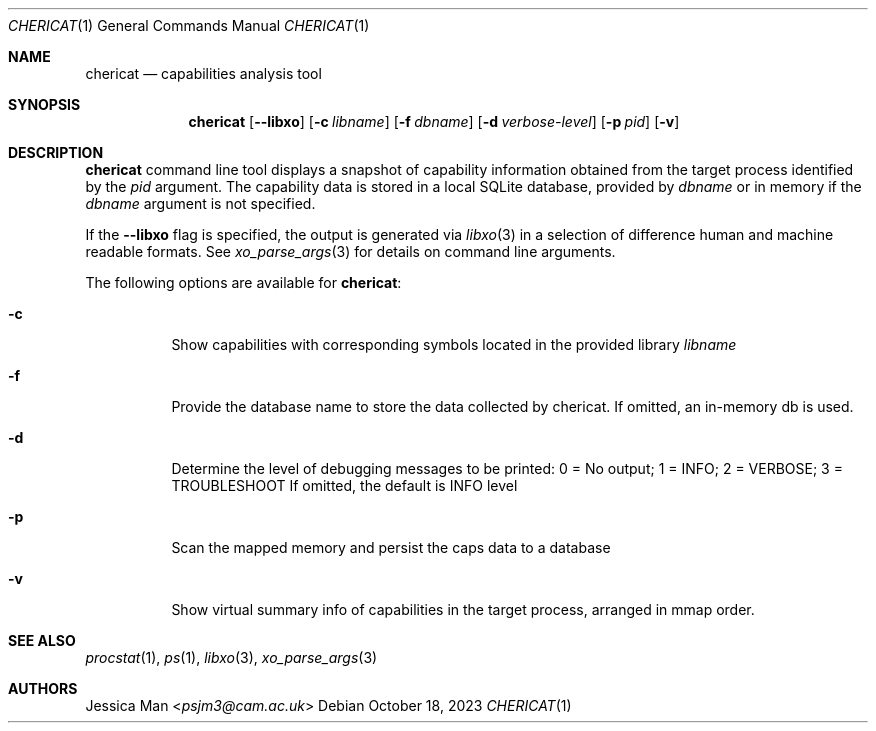 .\"-
.\" SPDX-License-Identifier: BSD-2-Clause
.\"
.\" Copyright (c) 2023 Capabilities Limited
.\"
.\" This software was developed by Capabilities Limited under Innovate UK
.\" project 10027440, "Developing and Evaluating an Open-Source Desktop for Arm
.\" Morello".
.\"
.\" Redistribution and use in source and binary forms, with or without
.\" modification, are permitted provided that the following conditions
.\" are met:
.\" 1. Redistributions of source code must retain the above copyright
.\"    notice, this list of conditions and the following disclaimer.
.\" 2. Redistributions in binary form must reproduce the above copyright
.\"    notice, this list of conditions and the following disclaimer in the
.\"    documentation and/or other materials provided with the distribution.
.\"
.\" THIS SOFTWARE IS PROVIDED BY THE AUTHOR AND CONTRIBUTORS ``AS IS'' AND
.\" ANY EXPRESS OR IMPLIED WARRANTIES, INCLUDING, BUT NOT LIMITED TO, THE
.\" IMPLIED WARRANTIES OF MERCHANTABILITY AND FITNESS FOR A PARTICULAR PURPOSE
.\" ARE DISCLAIMED.  IN NO EVENT SHALL THE AUTHOR OR CONTRIBUTORS BE LIABLE
.\" FOR ANY DIRECT, INDIRECT, INCIDENTAL, SPECIAL, EXEMPLARY, OR CONSEQUENTIAL
.\" DAMAGES (INCLUDING, BUT NOT LIMITED TO, PROCUREMENT OF SUBSTITUTE GOODS
.\" OR SERVICES; LOSS OF USE, DATA, OR PROFITS; OR BUSINESS INTERRUPTION)
.\" HOWEVER CAUSED AND ON ANY THEORY OF LIABILITY, WHETHER IN CONTRACT, STRICT
.\" LIABILITY, OR TORT (INCLUDING NEGLIGENCE OR OTHERWISE) ARISING IN ANY WAY
.\" OUT OF THE USE OF THIS SOFTWARE, EVEN IF ADVISED OF THE POSSIBILITY OF
.\" SUCH DAMAGE.
.\"
.Dd October 18, 2023
.Dt CHERICAT 1
.Os
.Sh NAME
.Nm chericat
.Nd capabilities analysis tool
.Sh SYNOPSIS
.Nm
.Op Fl -libxo
.Op Fl c Ar libname
.Op Fl f Ar dbname
.Op Fl d Ar verbose-level
.Op Fl p Ar pid
.Op Fl v
.Sh DESCRIPTION
.Nm
command line tool displays a snapshot of capability information obtained from
the target process identified by the
.Ar pid
argument.
The capability data is stored in a local SQLite database, provided by
.Ar dbname
or in memory if the
.Ar dbname
argument is not specified.
.Pp
If the
.Fl -libxo
flag is specified, the output is generated via
.Xr libxo 3
in a selection of difference human and machine readable formats.
See
.Xr xo_parse_args 3
for details on command line arguments.
.Pp
The following options are available for
.Nm :
.Bl -tag -width indent
.It Fl c
Show capabilities with corresponding symbols located in the provided library
.Ar libname
.It Fl f
Provide the database name to store the data collected by chericat.
If omitted, an in-memory db is used.
.It Fl d
Determine the level of debugging messages to be printed:
0 = No output; 1 = INFO; 2 = VERBOSE; 3 = TROUBLESHOOT
If omitted, the default is INFO level
.It Fl p
Scan the mapped memory and persist the caps data to a database
.It Fl v
Show virtual summary info of capabilities in the target process,
arranged in mmap order.
.El
.Sh SEE ALSO
.Xr procstat 1 ,
.Xr ps 1 ,
.Xr libxo 3 ,
.Xr xo_parse_args 3
.Sh AUTHORS
.An Jessica Man Aq Mt psjm3@cam.ac.uk
